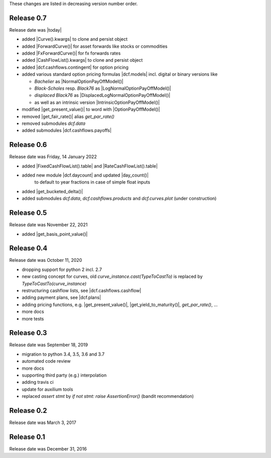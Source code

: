
These changes are listed in decreasing version number order.

Release 0.7
===========

Release date was |today|

* added |Curve().kwargs| to clone and persist object
* added |ForwardCurve()| for asset forwards like stocks or commodities
* added |FxForwardCurve()| for fx forwards rates
* added |CashFlowList().kwargs| to clone and persist object
* added |dcf.cashflows.contingent| for option pricing
* added various standard option pricing formulas |dcf.models|
  incl. digital or binary versions like

  * *Bachelier* as |NormalOptionPayOffModel()|
  * *Black-Scholes* resp. *Black76* as |LogNormalOptionPayOffModel()|
  * *displaced Black76* as |DisplacedLogNormalOptionPayOffModel()|
  * as well as an intrinsic version |IntrinsicOptionPayOffModel()|

* modified |get_present_value()| to word with |OptionPayOffModel()|
* removed |get_fair_rate()| alias *get_par_rate()*
* removed submodules *dcf.data*
* added submodules |dcf.cashflows.payoffs|


Release 0.6
===========

Release date was Friday, 14 January 2022

* added |FixedCashFlowList().table| and |RateCashFlowList().table|

* added new module |dcf.daycount| and updated |day_count()|
    to default to year fractions in case of simple float inputs

* added |get_bucketed_delta()|

* added submodules *dcf.data*, *dcf.cashflows.products* and *dcf.curves.plot*
  (under construction)


Release 0.5
===========

Release date was November 22, 2021

* added |get_basis_point_value()|


Release 0.4
===========

Release date was October 11, 2020

* dropping support for python 2 incl. 2.7

* new casting concept for curves, old `curve_instance.cast(TypeToCastTo)` is replaced by `TypeToCastTo(curve_instance)`

* restructuring cashflow lists, see |dcf.cashflows.cashflow|

* adding payment plans, see |dcf.plans|

* adding pricing functions, e.g. |get_present_value()|, |get_yield_to_maturity()|, *get_par_rate()*, ...

* more docs

* more tests


Release 0.3
===========

Release date was September 18, 2019


* migration to python 3.4, 3.5, 3.6 and 3.7

* automated code review

* more docs

* supporting third party (e.g.) interpolation

* adding travis ci

* update for auxilium tools

* replaced `assert stmt` by `if not stmt: raise AssertionError()` (bandit recommendation)


Release 0.2
===========

Release date was March 3, 2017


Release 0.1
===========

Release date was December 31, 2016